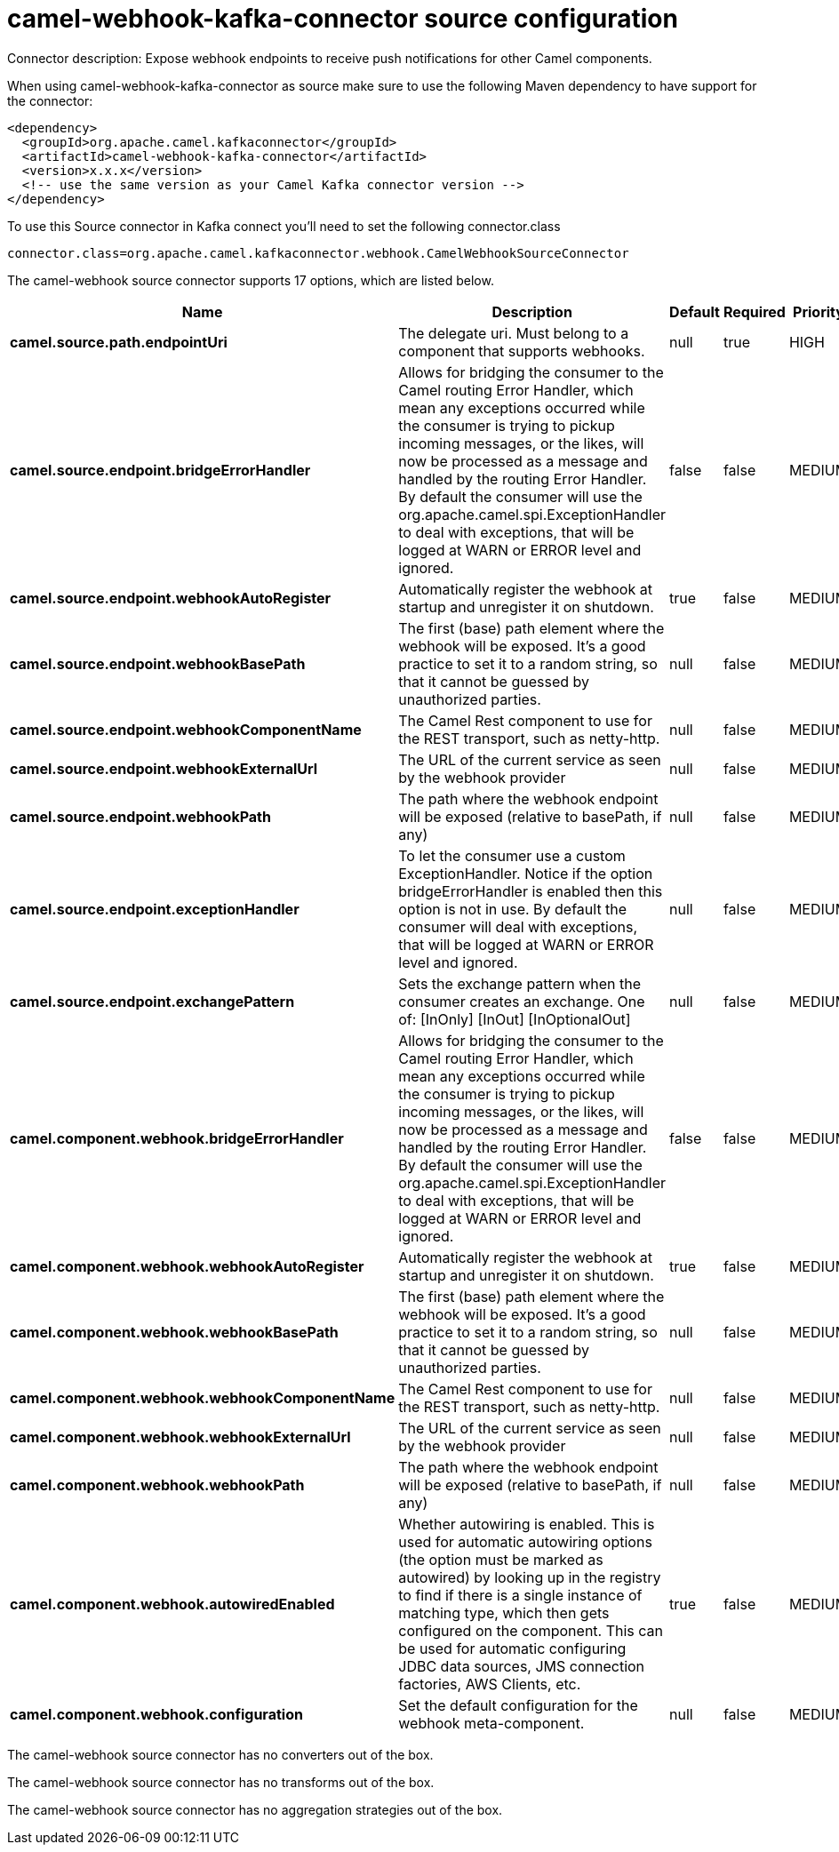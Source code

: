 // kafka-connector options: START
[[camel-webhook-kafka-connector-source]]
= camel-webhook-kafka-connector source configuration

Connector description: Expose webhook endpoints to receive push notifications for other Camel components.

When using camel-webhook-kafka-connector as source make sure to use the following Maven dependency to have support for the connector:

[source,xml]
----
<dependency>
  <groupId>org.apache.camel.kafkaconnector</groupId>
  <artifactId>camel-webhook-kafka-connector</artifactId>
  <version>x.x.x</version>
  <!-- use the same version as your Camel Kafka connector version -->
</dependency>
----

To use this Source connector in Kafka connect you'll need to set the following connector.class

[source,java]
----
connector.class=org.apache.camel.kafkaconnector.webhook.CamelWebhookSourceConnector
----


The camel-webhook source connector supports 17 options, which are listed below.



[width="100%",cols="2,5,^1,1,1",options="header"]
|===
| Name | Description | Default | Required | Priority
| *camel.source.path.endpointUri* | The delegate uri. Must belong to a component that supports webhooks. | null | true | HIGH
| *camel.source.endpoint.bridgeErrorHandler* | Allows for bridging the consumer to the Camel routing Error Handler, which mean any exceptions occurred while the consumer is trying to pickup incoming messages, or the likes, will now be processed as a message and handled by the routing Error Handler. By default the consumer will use the org.apache.camel.spi.ExceptionHandler to deal with exceptions, that will be logged at WARN or ERROR level and ignored. | false | false | MEDIUM
| *camel.source.endpoint.webhookAutoRegister* | Automatically register the webhook at startup and unregister it on shutdown. | true | false | MEDIUM
| *camel.source.endpoint.webhookBasePath* | The first (base) path element where the webhook will be exposed. It's a good practice to set it to a random string, so that it cannot be guessed by unauthorized parties. | null | false | MEDIUM
| *camel.source.endpoint.webhookComponentName* | The Camel Rest component to use for the REST transport, such as netty-http. | null | false | MEDIUM
| *camel.source.endpoint.webhookExternalUrl* | The URL of the current service as seen by the webhook provider | null | false | MEDIUM
| *camel.source.endpoint.webhookPath* | The path where the webhook endpoint will be exposed (relative to basePath, if any) | null | false | MEDIUM
| *camel.source.endpoint.exceptionHandler* | To let the consumer use a custom ExceptionHandler. Notice if the option bridgeErrorHandler is enabled then this option is not in use. By default the consumer will deal with exceptions, that will be logged at WARN or ERROR level and ignored. | null | false | MEDIUM
| *camel.source.endpoint.exchangePattern* | Sets the exchange pattern when the consumer creates an exchange. One of: [InOnly] [InOut] [InOptionalOut] | null | false | MEDIUM
| *camel.component.webhook.bridgeErrorHandler* | Allows for bridging the consumer to the Camel routing Error Handler, which mean any exceptions occurred while the consumer is trying to pickup incoming messages, or the likes, will now be processed as a message and handled by the routing Error Handler. By default the consumer will use the org.apache.camel.spi.ExceptionHandler to deal with exceptions, that will be logged at WARN or ERROR level and ignored. | false | false | MEDIUM
| *camel.component.webhook.webhookAutoRegister* | Automatically register the webhook at startup and unregister it on shutdown. | true | false | MEDIUM
| *camel.component.webhook.webhookBasePath* | The first (base) path element where the webhook will be exposed. It's a good practice to set it to a random string, so that it cannot be guessed by unauthorized parties. | null | false | MEDIUM
| *camel.component.webhook.webhookComponentName* | The Camel Rest component to use for the REST transport, such as netty-http. | null | false | MEDIUM
| *camel.component.webhook.webhookExternalUrl* | The URL of the current service as seen by the webhook provider | null | false | MEDIUM
| *camel.component.webhook.webhookPath* | The path where the webhook endpoint will be exposed (relative to basePath, if any) | null | false | MEDIUM
| *camel.component.webhook.autowiredEnabled* | Whether autowiring is enabled. This is used for automatic autowiring options (the option must be marked as autowired) by looking up in the registry to find if there is a single instance of matching type, which then gets configured on the component. This can be used for automatic configuring JDBC data sources, JMS connection factories, AWS Clients, etc. | true | false | MEDIUM
| *camel.component.webhook.configuration* | Set the default configuration for the webhook meta-component. | null | false | MEDIUM
|===



The camel-webhook source connector has no converters out of the box.





The camel-webhook source connector has no transforms out of the box.





The camel-webhook source connector has no aggregation strategies out of the box.
// kafka-connector options: END

